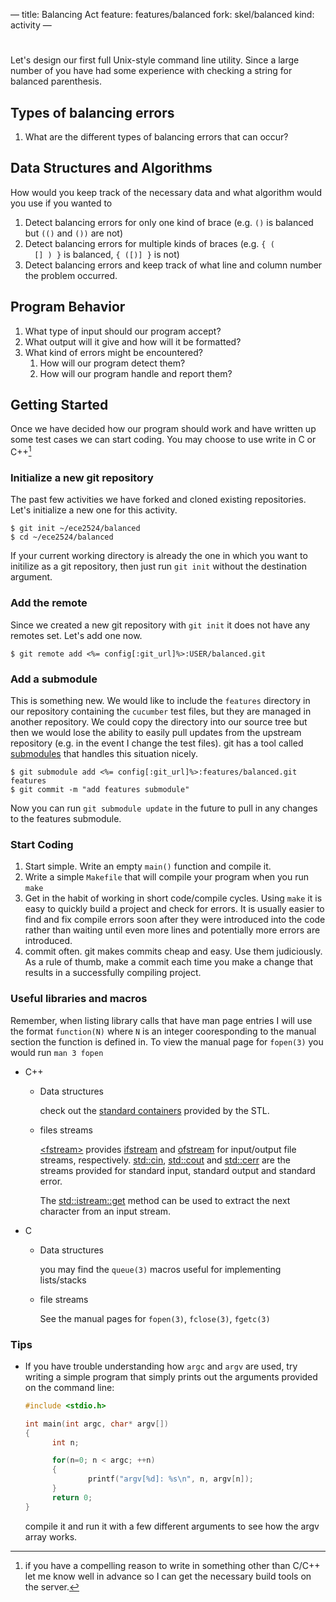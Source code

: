 ---
title: Balancing Act
feature: features/balanced
fork: skel/balanced
kind: activity
---

#+OPTIONS: f:t

* 
Let's design our first full Unix-style command line utility. Since a
large number of you have had some experience with checking a string
for balanced parenthesis. 

** Types of balancing errors
   1. What are the different types of balancing errors that can occur?
    
** Data Structures and Algorithms
   How would you keep track of the necessary data and what algorithm
   would you use if you wanted to
   1. Detect balancing errors for only one kind of brace (e.g. ~()~ is
      balanced but ~(()~ and ~())~ are not)
   2. Detect balancing errors for multiple kinds of braces (e.g. ~{ (
      [] ) }~ is balanced, ~{ ([)] }~ is not)
   3. Detect balancing errors and keep track of what line and column
      number the problem occurred.

** Program Behavior
   1. What type of input should our program accept?
   2. What output will it give and how will it be formatted?
   3. What kind of errors might be encountered?
      1. How will our program detect them?
      2. How will our program handle and report them?

** Getting Started
   Once we have decided how our program should work and have written
up some test cases we can start coding. You may choose to use write in C or
C++[fn:1]

*** Initialize a new git repository
    The past few activities we have forked and cloned existing
    repositories. Let's initialize a new one for this activity.
    #+BEGIN_SRC console
    $ git init ~/ece2524/balanced
    $ cd ~/ece2524/balanced
    #+END_SRC
    If your current working directory is already the one in which you
    want to initilize as a git repository, then just run ~git init~
    without the destination argument.
*** Add the remote
    Since we created a new git repository with ~git init~ it does not
    have any remotes set. Let's add one now.
    #+BEGIN_SRC console
    $ git remote add <%= config[:git_url]%>:USER/balanced.git
    #+END_SRC
*** Add a submodule
    This is something new.  We would like to include the ~features~
    directory in our repository containing the ~cucumber~ test files,
    but they are managed in another repository.  We could copy the
    directory into our source tree but then we would lose the ability
    to easily pull updates from the upstream repository (e.g. in the
    event I change the test files).  git has a tool called [[http://git-scm.com/book/en/Git-Tools-Submodules][submodules]]
    that handles this situation nicely.

    #+BEGIN_SRC console
    $ git submodule add <%= config[:git_url]%>:features/balanced.git features
    $ git commit -m "add features submodule"
    #+END_SRC

    Now you can run ~git submodule update~ in the future to pull in
    any changes to the features submodule.

*** Start Coding
1. Start simple. Write an empty ~main()~ function and compile it.
2. Write a simple ~Makefile~ that will compile your program when you
   run ~make~
3. Get in the habit of working in short code/compile cycles. Using
   ~make~ it is easy to quickly build a project and check for
   errors. It is usually easier to find and fix compile errors soon
   after they were introduced into the code rather than waiting until
   even more lines and potentially more errors are introduced.
4. commit often.  git makes commits cheap and easy. Use them
   judiciously. As a rule of thumb, make a commit each time you make a
   change that results in a successfully compiling project. 

*** Useful libraries and macros
Remember, when listing library calls that have man page entries I will use the format ~function(N)~ where ~N~ is an integer cooresponding to the manual section the function is defined in.  To view the manual page for ~fopen(3)~ you would run ~man 3 fopen~

- C++
  - Data structures
    
    check out the [[http://www.cplusplus.com/reference/stl/][standard containers]] provided by the STL.
  - files streams 

    [[http://www.cplusplus.com/reference/fstream/][<fstream>]] provides [[http://www.cplusplus.com/reference/fstream/ifstream/][ifstream]] and [[http://www.cplusplus.com/reference/fstream/ofstream/][ofstream]] for input/output file
    streams, respectively.  [[http://www.cplusplus.com/reference/iostream/cin/][std::cin]], [[http://www.cplusplus.com/reference/iostream/cout][std::cout]] and [[http://www.cplusplus.com/reference/iostream/cerr/][std::cerr]] are the
    streams provided for standard input, standard output and standard
    error.

    The [[http://www.cplusplus.com/reference/istream/istream/get/][std::istream::get]] method can be used to extract the next
    character from an input stream.

- C
  - Data structures
    
    you may find the ~queue(3)~ macros useful for implementing lists/stacks
  - file streams

    See the manual pages for ~fopen(3)~, ~fclose(3)~, ~fgetc(3)~

*** Tips
- If you have trouble understanding how ~argc~ and ~argv~ are used,
  try writing a simple program that simply prints out the arguments
  provided on the command line:
  #+BEGIN_SRC c
  #include <stdio.h>

  int main(int argc, char* argv[])
  {
        int n;

        for(n=0; n < argc; ++n)
        {
                printf("argv[%d]: %s\n", n, argv[n]);
        }
        return 0;
  }
  #+END_SRC

  compile it and run it with a few different arguments to see how the
  argv array works.

[fn:1] if you have a compelling reason to write in something other
than C/C++ let me know well in advance so I can get the necessary
build tools on the server.
